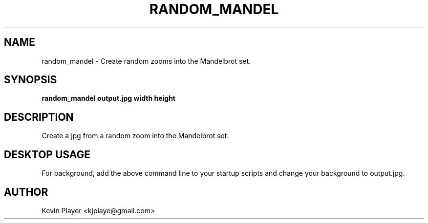 .TH RANDOM_MANDEL "1" "JANUARY 2024" "random_mandel 1.0" "User Commands"
.SH NAME
random_mandel - Create random zooms into the Mandelbrot set.
.SH SYNOPSIS
.B random_mandel output.jpg width height\fR
.SH DESCRIPTION
Create a jpg from a random zoom into the Mandelbrot set.

.SH DESKTOP USAGE

For background, add the above command line to your startup scripts and change your background to output.jpg.

.SH AUTHOR
Kevin Player <kjplaye@gmail.com>
.br
